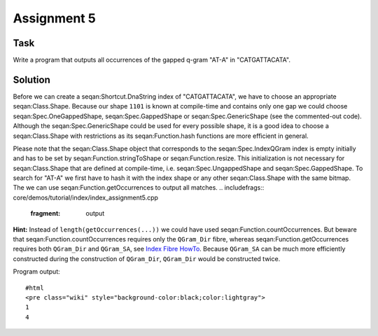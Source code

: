 Assignment 5
------------

Task
~~~~

Write a program that outputs all occurrences of the gapped q-gram "AT-A"
in "CATGATTACATA".

Solution
~~~~~~~~

Before we can create a seqan:Shortcut.DnaString index of "CATGATTACATA",
we have to choose an appropriate seqan:Class.Shape. Because our shape
``1101`` is known at compile-time and contains only one gap we could
choose seqan:Spec.OneGappedShape, seqan:Spec.GappedShape or
seqan:Spec.GenericShape (see the commented-out code). Although the
seqan:Spec.GenericShape could be used for every possible shape, it is a
good idea to choose a seqan:Class.Shape with restrictions as its
seqan:Function.hash functions are more efficient in general.

.. includefrags:: core/demos/tutorial/index/index_assignment5.cpp
   :fragment: initialization

Please note that the seqan:Class.Shape object that corresponds to the
seqan:Spec.IndexQGram index is empty initially and has to be set by
seqan:Function.stringToShape or seqan:Function.resize. This
initialization is not necessary for seqan:Class.Shape that are defined
at compile-time, i.e. seqan:Spec.UngappedShape and
seqan:Spec.GappedShape. To search for "AT-A" we first have to hash it
with the index shape or any other seqan:Class.Shape with the same
bitmap. The we can use seqan:Function.getOccurrences to output all
matches.
.. includefrags:: core/demos/tutorial/index/index_assignment5.cpp
   :fragment: output
**Hint:** Instead of ``length(getOccurrences(...))`` we could have used
seqan:Function.countOccurrences. But beware that
seqan:Function.countOccurrences requires only the ``QGram_Dir`` fibre,
whereas seqan:Function.getOccurrences requires both ``QGram_Dir`` and
``QGram_SA``, see `Index Fibre HowTo <HowTo/AccessIndexFibres>`__.
Because ``QGram_SA`` can be much more efficiently constructed during the
construction of ``QGram_Dir``, ``QGram_Dir`` would be constructed twice.

Program output:

::

    #html
    <pre class="wiki" style="background-color:black;color:lightgray">
    1
    4

.. raw:: html

   </pre>

.. raw:: mediawiki

   {{TracNotice|{{PAGENAME}}}}
